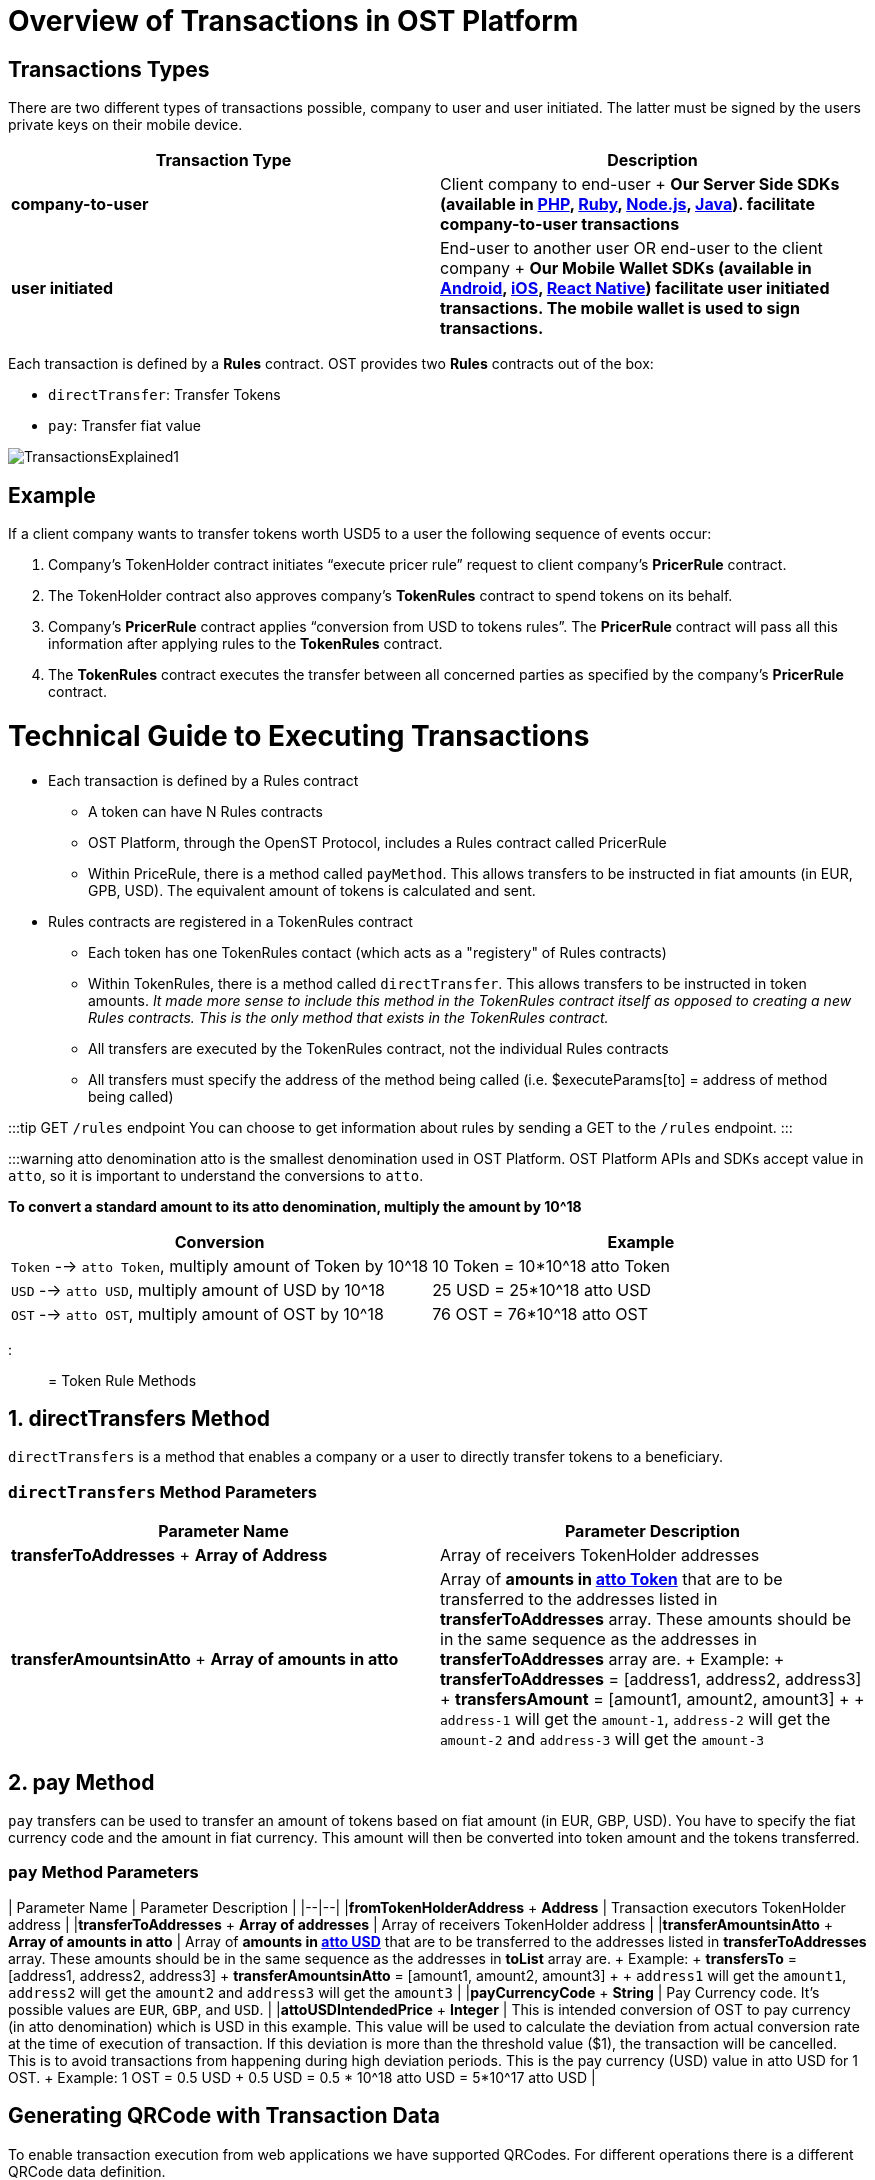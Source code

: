 = Overview of Transactions in OST Platform
:id: transactions
:sidebar_label: Transactions Explained

== Transactions Types

There are two different types of transactions possible, company to user and user initiated.
The latter must be signed by the users private keys on their mobile device.

|===
| Transaction Type | Description

| *company-to-user*
| Client company to end-user + *Our Server Side SDKs (available in link:/platform/docs/sdk/server-side-sdks/php/[PHP], link:/platform/docs/sdk/server-side-sdks/ruby/[Ruby], link:/platform/docs/sdk/server-side-sdks/nodejs/[Node.js], link:/platform/docs/sdk/server-side-sdks/java/[Java]).
facilitate company-to-user transactions*

| *user initiated*
| End-user to another user OR end-user to the client company + *Our Mobile Wallet SDKs (available in link:/platform/docs/sdk/mobile-wallet-sdks/android/[Android], link:/platform/docs/sdk/mobile-wallet-sdks/iOS[iOS], link:/platform/docs/sdk/mobile-wallet-sdks/iOS[React Native]) facilitate user initiated transactions.
The mobile wallet is used to sign transactions.*
|===

Each transaction is defined by a *Rules* contract.
OST provides two *Rules* contracts out of the box:

* `directTransfer`: Transfer Tokens
* `pay`: Transfer fiat value

image::/platform/docs/assets/transactions_explained_2.png[TransactionsExplained1]

== Example

If a client company wants to transfer tokens worth USD5 to a user the following sequence of events occur:

. Company's TokenHolder contract initiates "`execute pricer rule`" request to client company's *PricerRule* contract.
. The TokenHolder contract also approves company's *TokenRules* contract to spend tokens on its behalf.
. Company's *PricerRule* contract applies "`conversion from USD to tokens rules`".
The *PricerRule* contract will pass all this information after applying rules to the *TokenRules* contract.
. The *TokenRules* contract executes the transfer between all concerned parties as specified by the company's *PricerRule* contract.


= Technical Guide to Executing Transactions
:doctype: book
:id: execute-transactions
:sidebar_label: Execute Transactions

* Each transaction is defined by a Rules contract
 ** A token can have N Rules contracts
 ** OST Platform, through the OpenST Protocol, includes a Rules contract called PricerRule
 ** Within PriceRule, there is a method called `payMethod`.
This allows transfers to be instructed in fiat amounts (in EUR, GPB, USD).
The equivalent amount of tokens is calculated and sent.
* Rules contracts are registered in a TokenRules contract
 ** Each token has one TokenRules contact (which acts as a "registery" of Rules contracts)
 ** Within TokenRules, there is a method called `directTransfer`.
This allows transfers to be instructed in token amounts.
_It made more sense to include this method in the TokenRules contract itself as opposed to creating a new Rules contracts.
This is the only method that exists in the TokenRules contract._
 ** All transfers are executed by the TokenRules contract, not the individual Rules contracts
 ** All transfers must specify the address of the method being called (i.e.
$executeParams[to] = address of method being called)

// [TransactionsExplained2](/platform/docs/assets/transactions_explained_2.png)

:::tip GET `/rules` endpoint You can choose to get information about rules by sending a GET to the `/rules` endpoint.
:::

:::warning atto denomination atto is the smallest denomination used in OST Platform.
OST Platform APIs and SDKs accept value in `atto`, so it is important to understand the conversions to `atto`.

*To convert a standard amount to its atto denomination, multiply the amount by 10{caret}18*

|===
| Conversion | Example

| `Token` --> `atto Token`, multiply amount of Token by 10{caret}18
| 10 Token = 10*10{caret}18 atto Token

| `USD` --> `atto USD`, multiply amount of USD by 10{caret}18
| 25 USD = 25*10{caret}18 atto USD

| `OST` --> `atto OST`, multiply amount of OST by 10{caret}18
| 76 OST = 76*10{caret}18 atto OST
|===

:::

= Token Rule Methods

== 1. directTransfers Method

`directTransfers` is a method that enables a company or a user to directly transfer tokens to a beneficiary.

=== `directTransfers` Method Parameters

|===
| Parameter Name | Parameter Description

| *transferToAddresses* + *Array of Address*
| Array of receivers TokenHolder  addresses

| *transferAmountsinAtto* + *Array of amounts in atto*
| Array of *amounts in <<converting-brand-token-to-atto-brand-token,atto Token>>* that are to be transferred to the addresses listed in *transferToAddresses* array.
These amounts should be in the same sequence as the addresses in *transferToAddresses* array are.
+ Example: + *transferToAddresses* = [address1, address2, address3] + *transfersAmount* = [amount1, amount2, amount3] +  + `address-1` will get the `amount-1`, `address-2` will get the `amount-2` and `address-3` will get the `amount-3`
|===

== 2. pay Method

`pay` transfers can be used to transfer an amount of tokens based on fiat amount (in EUR, GBP, USD).
You have to specify the fiat currency code and the amount in fiat currency.
This amount will then be converted into token amount and the tokens transferred.

=== `pay` Method Parameters

| Parameter Name | Parameter Description | |--|--| |*fromTokenHolderAddress* + *Address*  | Transaction executors TokenHolder address | |*transferToAddresses* + *Array of addresses* | Array of receivers TokenHolder  address | |*transferAmountsinAtto* + *Array of amounts in atto* | Array of *amounts in <<converting-usd-to-atto-usd,atto USD>>* that are to be transferred to the addresses listed in *transferToAddresses* array.
These amounts should be in the same sequence as the addresses in *toList* array are.
+ Example: + *transfersTo* = [address1, address2, address3] + *transferAmountsinAtto* = [amount1, amount2, amount3] +  + `address1` will get the `amount1`, `address2` will get the `amount2` and `address3` will get the `amount3` | |*payCurrencyCode* + *String* | Pay Currency code.
It's possible values are `EUR`, `GBP`, and `USD`.
| |*attoUSDIntendedPrice* + *Integer* | This is intended conversion of OST to pay currency (in atto denomination) which is USD in this example.
This value will be used to calculate the deviation from actual conversion rate at the time of execution of transaction.
If this deviation is more than the threshold value ($1), the transaction will be cancelled.
This is to avoid transactions from happening during high deviation periods.
This is the pay currency (USD) value in atto USD for 1 OST.
+ Example: 1 OST = 0.5 USD + 0.5 USD = 0.5 * 10{caret}18 atto USD = 5*10{caret}17 atto USD   |

== Generating QRCode with Transaction Data

To enable transaction execution from web applications we have supported QRCodes.
For different operations there is a different QRCode data definition.

QRCode can be generated using transaction information which can then be scanned by the users mobile application (integrated with OST Wallet SDK).
The users mobile application (wallet) will then execute the transaction using the QRCode data.

The QRCode data for executing transactions via web applications should be a JSON object with the following properties.
For the correct format, please refer to the example below.

|===
| *Property* | *Description*

| *dd* + *String*
| Data definition.
Its value will be `TX` since the QRCode is meant for transactions.

| *ddv* + *String*
| Data definition version.
Current version is `1.0.0`

| *d* + *JSON Object*
| Array of data properties

| *rn*  + *String*
| Rule Name.
It can take 1 of the 2 values: + 1.
`Direct Transfer` + 2.
`Pricer`

| *ads*  + *Array*
| Array of receiver's TokenHolder Addresses

| *ams*  + *Array*
| Array of amounts in atto to be transferred.
These amounts should be in the same sequence as the *ads* addresses are.
These amounts should be in atto.

| *tid*  + *String*
| token_id of your Token

| *o*  + *JSON Object*
| Array of options

| *cs* + *String*
| Currency Symbol

| *s*  + *String*
| Currency Sign

| *m* + *JSON Object*
| Array of meta properties

| *tn* + *String*
| Name: Only numbers, alphabets, spaces, "-" and "_" are allowed.
Max length is 25 characters.

| *tt* + *String*
| Type: String representing the type of transaction.
It can have one of the following value: user_to_user, company_to_user and user_to_company.

| *td* + *String*
| Details: String value having some extra information about transaction.
Max length is 120 characters.
|===

=== Example JSON data for QRCode

:::note The amounts are in atto  link:/platform/docs/guides/execute-transactions/#wei-conversions[Wei conversions] are explained in link:/platform/docs/guides/execute-transactions/#wei-conversions[next section] :::

[source,js]
----
// Direct Transfer JSON data used to generate QRCode
{
    "dd": "TX", // Data definition
    "ddv": "1.0.0", // Data definition version
    "d":{ // Data
        "rn": "Direct Transfer", // Rule Name
        "ads": ["0x0hhd1.....", "0xc3B......"], // Array of receiver's TokenHolder Addresses
        "ams": ["1000000000000000000000", "100000000000000000000000"], // Array of amounts in atto (In the same squence as the addresses in "ads" array are.)
        "tid": "1234", // token_id of your Token
        "o":{ /// Options
            "cs":"USD", // Currency symbol
            "s":"$" // Sign
            }
        },
    "m":{ // Meta properties
        "tn": "metaname1", // Name
        "tt": "user_to_company",  // Type: can be either user_to_company or user_to_user
        "td": "detail s3 ios" // Details
        }
}
----

== Executing company-to-user transactions

`company-to-user` transactions can be executed using Server Side SDK (available in link:/platform/docs/sdk/server-side-sdks/php/[PHP], link:/platform/docs/sdk/server-side-sdks/java/[Java], link:/platform/docs/sdk/server-side-sdks/nodejs/[Node.js], link:/platform/docs/sdk/server-side-sdks/ruby/[Ruby]).

Please refer to API References for details on the link:/platform/docs/api/#execute-a-transaction[input parameters of execute company-to-user transaction].

Sample code for executing a `directTransfer` is shown below.

Token to transfer: 10 Token

Converting `Token` to `atto Token` = `+10 *10^18+` = `+10^19+` atto Token

[source,php]
----
<?php
require 'vendor/autoload.php';

$params = array();
$params['apiKey']='65e20fcfce72f4c34546338a70518478';
$params['apiSecret']='f07f94340ab66045634d7505385a53e4ed12f7d9792a40798f60fa9a95adb3e0';
$params['apiBaseUrl']='https://api.ost.com/testnet/v2/';

$ostObj = new OSTSdk($params);

$transactionService = $ostObj->services->transactions;

$executeParams = array();

// Direct Token Transfer

$executeParams = array(
    'user_id' => '724ed66c-8a0a-477e-b303-b0486e2a3797',
    'to' => '0x64315ba1018307d6bc0380fa8eb8af210991ccbc', // address of directTransfer method obtained from TokenRules


    'raw_calldata' => json_encode(array(
        'method' => 'directTransfers',

        // These are method parameters in rule contract
        'parameters' => array(
            // First array is of receiver's  TokenHolder  addresses
            array("0xc3B9B4A5c1997D73cd8d9D0fb95AA945e68e0496"),

            // Second array is of receiver's amounts in atto
            // (10 Token = 10^19 atto)
            array("10000000000000000000")
        );
    )),

    'meta_property' => array(
        'details' => 'this is test',
        'type' => 'company_to_user',
        'name' => 'download'
    ),
)

$response = $transactionService->execute($executeParams)->wait();
echo json_encode($response, JSON_PRETTY_PRINT);

?>
----

== Executing user initiated transactions

* User initiated transactions need to be signed by the user's device keys
* User's device keys are created and stored in their mobile device.
So, user initiated transactions (`user-to-company`, `user-to-user`) need to be executed in the mobile app using Wallet SDK (available for Android and iOS).
* To execute the transaction using Wallet SDK, you will have to use `executeTransaction` workflow.

== Executing user initiated transactions in web

To execute user initiated transactions in web, you will have to create QRCode with transaction data and then you need to build a QRCode scanner in your app to scan it.
After scanning the QRCode, your application will have the transaction data.
As a last step, you need to pass the transaction data to `performQRAction` workflow using OST Wallet SDK.

. Generate QRCode with transaction data
. Scan QRCode with mobile app
. Call `performQRAction` workflow in mobile app

=== 1. Generate QRCode with transaction data as per above

To generate QRCode with transaction data follow the steps explained in the <<generating-qrcode-with-transaction-data,section above.>>

=== 2. Scan QRCode with mobile app

You need to provide functionality to scan a QRCode.
You can use 3rd party libraries to create the QRCode scanner.

*Android 3rd party libraries to scan QRCode*

* https://github.com/zxing/zxing
* Sample implementation: https://github.com/dm77/barcodescanner#simple-usage

*iOS QRCode reader (iOS Native) API*

* https://developer.apple.com/documentation/coreimage/cidetector
* https://developer.apple.com/documentation/coreimage/cidetectortypeqrcode?language=objc

=== 3. Call `performQRAction` workflow in mobile app

After scanning the QRCode, mobile app should pass this QRCode data to `performQRAction` workflow.

*Sample Android Wallet SDK Code*

[source,java]
----
OstWalletSdk.performQRAction(userId, QRCodeData, this);
----

* `performQRAction` workflow will then read the data and will call `verifyData` callback function
* You will get the transaction data as one of the arguments of `verifyData` with name `ostContextEntity`

Arguments of verifyData (Android Wallet SDK Example)

[source,java]
----
public void verifyData(OstWorkflowContext ostWorkflowContext, OstContextEntity ostContextEntity, OstVerifyDataInterface ostVerifyDataInterface)
----

* Now you can verify this information with your app user
* To successfully verify this information, call the `ostVerifyDataInterface.dataVerified()`
* To cancel the workflow call the `ostVerifyDataInterface.cancelFlow()`

*After successful verification of data, `performQRAction` workflow will call `executeTransaction` using the data scanned from the QRCode.
You don't have to call `executeTransaction` separately.*

Sample verifyData code (Android Wallet SDK)

[source,java]
----
@Override
   public void verifyData(OstWorkflowContext ostWorkflowContext, OstContextEntity ostContextEntity, OstVerifyDataInterface ostVerifyDataInterface) {
       super.verifyData(ostWorkflowContext, ostContextEntity, ostVerifyDataInterface);
       JSONObject jsonObject;

       if (OstWalletSdk.DEVICE.equalsIgnoreCase(ostContextEntity.getEntityType())) {
           jsonObject = ((OstDevice) ostContextEntity.getEntity()).getData();
       } else {
           jsonObject = (JSONObject) ostContextEntity.getEntity();
       }

       mVerifyDataView.setText(jsonObject.toString());
       getNextButton().setText(getString(R.string.authorize));
       getNextButton().setOnClickListener(new View.OnClickListener() {
           @Override
           public void onClick(View v) {
               ostVerifyDataInterface.dataVerified();
               getNextButton().setEnabled(false);
           }
       });
   }
----

=== Verify Transaction Status

==== Receiving `performQRAction` workflow status callbacks

There is a list of methods available as link:/platform/docs/sdk/mobile-wallet-sdks/android/latest/interfaces/[interface] (in link:/platform/docs/sdk/mobile-wallet-sdks/android/[Android Wallet SDK]) and as link:/platform/docs/sdk/mobile-wallet-sdks/iOS/latest/protocols/[protocol] (in link:/platform/docs/sdk/mobile-wallet-sdks/iOS[iOS Wallet SDK]) for communication between mobile app and OST Wallet SDK.

To show you an example, we will just implement 2 functions to get the workflow status.

. *flowComplete*:  This callback function will be called if the workflow is completed successfully.
The workflow details and the updated entity will be received in the arguments.
When the transaction is complete, this function will receive the transaction entity.

Sample code (Android Wallet SDK)

[source,java]
----
public void flowComplete(OstWorkflowContext ostWorkflowContext, OstContextEntity ostContextEntity) {
        String completeString = String.format("Workflow %s complete entity %s ",
                ostWorkflowContext.getWorkflow_type(), null == ostContextEntity ? "null": ostContextEntity.getEntityType());

        Toast.makeText(OstWalletSdk.getContext(), "Work Flow Successful", Toast.LENGTH_SHORT).show();
        ....
        ....
    }
----

. *flowInterrupt*:  The workflow details and OstError object will be received in the arguments.
The error details will be available in OstError object.

Sample code (Android Wallet SDK)

[source,java]
----
@Override
    public void flowInterrupt(OstWorkflowContext ostWorkflowContext, OstError ostError) {
        String errorString = String.format("Work Flow %s Error: %s", ostWorkflowContext.getWorkflow_type(), ostError.getMessage());
        Toast.makeText(OstWalletSdk.getContext(), errorString, Toast.LENGTH_SHORT).show();
        ...
        ...
    }
----

== Pre-requisites for executing user-initiated transactions

. Owner/device key is created on the user's mobile device.
The OST Wallet SDK uses standard web3 libraries to generate the public-private key pairs on the device
. The private key in each pair is encrypted and stored on device.
A MultiSig contract is deployed on the blockchain.
The public addresses from device keys generated on the user's device(s) are set as owners for the MultiSig.
. A TokenHolder contract is deployed on the blockchain.
The MultiSig controls the TokenHolder contract, as its owner.
. A sessionKey is created on the user's device and is authorized by device key in TokenHolder
. Whenever a user does an action which triggers a token transfer a message signed by an authorized sessionKey is sent from the user's device to the user's TokenHolder contract
. The TokenHolder contract verifies that the request is initiated by an authorized sessionKey and executes the transfer
